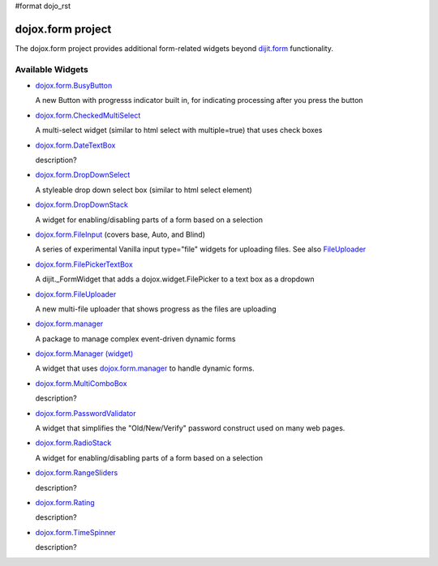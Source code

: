 #format dojo_rst

dojox.form project
==================

The dojox.form project provides additional form-related widgets beyond `dijit.form <dijit/form>`_ functionality.


=================
Available Widgets
=================

* `dojox.form.BusyButton <dojox/form/BusyButton>`_

  A new Button with progresss indicator built in, for indicating processing after you press the button

* `dojox.form.CheckedMultiSelect <dojox/form/CheckedMultiSelect>`_

  A multi-select widget (similar to html select with multiple=true) that uses check boxes

* `dojox.form.DateTextBox <dojox/form/DateTextBox>`_

  description?

* `dojox.form.DropDownSelect <dojox/form/DropDownSelect>`_

  A styleable drop down select box (similar to html select element)

* `dojox.form.DropDownStack <dojox/form/DropDownStack>`_

  A widget for enabling/disabling parts of a form based on a selection

* `dojox.form.FileInput <dojox/form/FileInput>`_ (covers base, Auto, and Blind)

  A series of experimental Vanilla input type="file" widgets for uploading files. See also `FileUploader <dojox/form/FileUploader>`_

* `dojox.form.FilePickerTextBox <dojox/form/FilePickerTextBox>`_

  A dijit._FormWidget that adds a dojox.widget.FilePicker to a text box as a dropdown

* `dojox.form.FileUploader <dojox/form/FileUploader>`_

  A new multi-file uploader that shows progress as the files are uploading

* `dojox.form.manager <dojox/form/manager>`_

  A package to manage complex event-driven dynamic forms

* `dojox.form.Manager (widget) <dojox/form/Manager>`_

  A widget that uses `dojox.form.manager <dojox/form/manager>`_ to handle dynamic forms.

* `dojox.form.MultiComboBox <dojox/form/MultiComboBox>`_

  description?

* `dojox.form.PasswordValidator <dojox/form/PasswordValidator>`_

  A widget that simplifies the "Old/New/Verify" password construct used on many web pages.

* `dojox.form.RadioStack <dojox/form/RadioStack>`_

  A widget for enabling/disabling parts of a form based on a selection

* `dojox.form.RangeSliders <dojox/form/RangeSliders>`_

  description?

* `dojox.form.Rating <dojox/form/Rating>`_

  description?

* `dojox.form.TimeSpinner <dojox/form/TimeSpinner>`_

  description?
